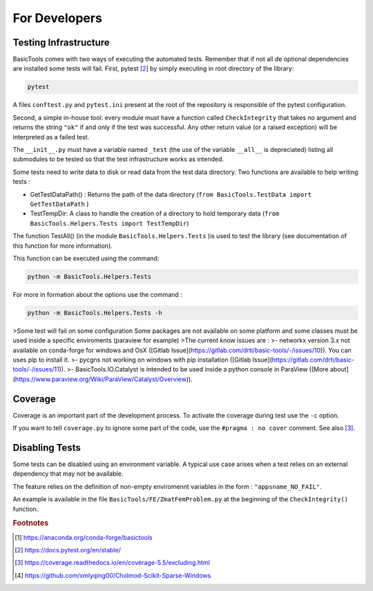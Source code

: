 
.. _fordevs:

**************
For Developers
**************

Testing Infrastructure
######################

BasicTools comes with two ways of executing the automated tests.
Remember that if not all de optional dependencies are installed some tests will fail.
First, pytest [#pytestdoc]_ by simply executing in root directory of the library:

.. code-block::

    pytest

A files ``conftest.py``  and ``pytest.ini`` present at the root of the repository is responsible of the pytest configuration.


Second, a simple in-house tool: every module must have a function called ``CheckIntegrity`` that takes no
argument and returns the string ``"ok"`` if and only if the test was successful.
Any other return value (or a raised exception) will be interpreted as a failed test.

The ``__init__.py`` must have a variable named ``_test`` (the use of the variable ``__all__`` is depreciated) listing all submodules to be tested so that the test infrastructure works as intended.

Some tests need to write data to disk or read data from the test data directory.
Two functions are available to help writing tests :

*  GetTestDataPath() : Returns the path of the data directory (``from BasicTools.TestData import GetTestDataPath`` )
*  TestTempDir: A class to handle the creation of a directory to hold temporary data (``from BasicTools.Helpers.Tests import TestTempDir``)

The function TestAll() (in the module ``BasicTools.Helpers.Tests`` )is used to test the library (see documentation of this function for more information).

This function can be executed using the command:

.. code-block::

    python -m BasicTools.Helpers.Tests

For more in formation about the options use the command :

.. code-block::

    python -m BasicTools.Helpers.Tests -h

>Some test will fail on some configuration
Some packages are not available on some platform and some classes must be used inside a specific enviroments (paraview for example)
>The current know issues are :
>- networkx version 3.x not available on conda-forge for windows and OsX ([Gitlab Issue](https://gitlab.com/drti/basic-tools/-/issues/10)). You can uses pip to install it.
>- pycgns not working on windows with pip installation ([Gitlab Issue](https://gitlab.com/drti/basic-tools/-/issues/11)).
>- BasicTools.IO.Catalyst is intended to be used inside a python console in ParaView ([More about](https://www.paraview.org/Wiki/ParaView/Catalyst/Overview)).


Coverage
########

Coverage is an important part of the development process.
To activate the coverage during test use the ``-c`` option.

If you want to tell ``coverage.py`` to ignore some part of the code, use the ``#pragma : no cover`` comment.
See also [#coveragedoc]_.

Disabling Tests
###############

Some tests can be disabled using an environment variable.
A typical use case arises when a test relies on an external dependency that may not be available.

The feature relies on the definition of non-empty enviromennt variables in the form : ``"appsname_NO_FAIL"``.

An example is available in the file ``BasicTools/FE/ZmatFemProblem.py`` at the beginning of the ``CheckIntegrity()`` function.

.. rubric:: Footnotes
.. [#basictoolsanaconda] https://anaconda.org/conda-forge/basictools
.. [#pytestdoc] https://docs.pytest.org/en/stable/
.. [#coveragedoc] https://coverage.readthedocs.io/en/coverage-5.5/excluding.html
.. [#scikitwindows] https://github.com/xmlyqing00/Cholmod-Scikit-Sparse-Windows
